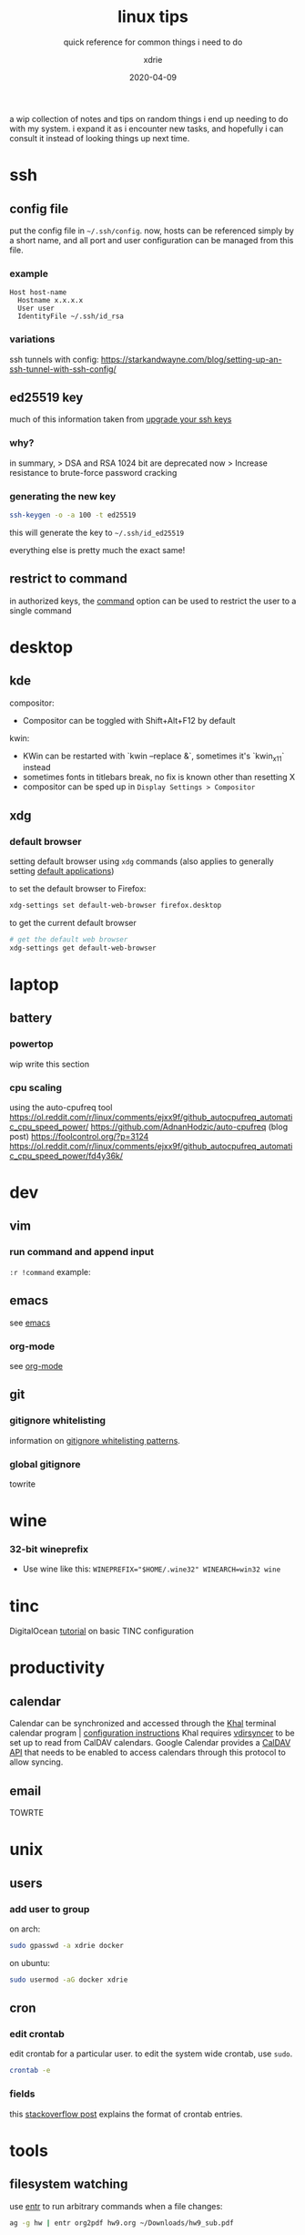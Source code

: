 #+TITLE: linux tips
#+SUBTITLE: quick reference for common things i need to do
#+AUTHOR: xdrie
#+DATE: 2020-04-09
#+TAGS[]: ref notes
#+TOC: true

a wip collection of notes and tips on random things i end up needing to do with my system.
i expand it as i encounter new tasks, and hopefully i can consult it instead of looking things up next time.

* ssh
** config file
put the config file in ~~/.ssh/config~.
now, hosts can be referenced simply by a short name, and all port and user configuration can be managed from this file.
*** example
#+begin_src 
Host host-name
  Hostname x.x.x.x
  User user
  IdentityFile ~/.ssh/id_rsa
#+end_src
*** variations
ssh tunnels with config: https://starkandwayne.com/blog/setting-up-an-ssh-tunnel-with-ssh-config/
** ed25519 key
much of this information taken from [[https://blog.g3rt.nl/upgrade-your-ssh-keys.html][upgrade your ssh keys]]

*** why?
in summary,
> DSA and RSA 1024 bit are deprecated now
> Increase resistance to brute-force password cracking

*** generating the new key
#+begin_src sh
ssh-keygen -o -a 100 -t ed25519
#+end_src

this will generate the key to ~~/.ssh/id_ed25519~

everything else is pretty much the exact same!

** restrict to command
in authorized keys, the [[https://www.virtono.com/community/tutorial-how-to/restrict-executable-ssh-commands-with-authorized-keys/][command]] option can be used to restrict the user to a single command
* desktop
** kde
compositor:
+ Compositor can be toggled with Shift+Alt+F12 by default
kwin:
+ KWin can be restarted with `kwin --replace &`, sometimes it's `kwin_x11` instead
+ sometimes fonts in titlebars break, no fix is known other than resetting X
+ compositor can be sped up in ~Display Settings > Compositor~
** xdg
*** default browser
setting default browser using ~xdg~ commands (also applies to generally setting [[https://wiki.archlinux.org/index.php/default_applications#xdg-open][default applications]])

to set the default browser to Firefox:
#+begin_src sh
xdg-settings set default-web-browser firefox.desktop
#+end_src

to get the current default browser
#+begin_src sh
# get the default web browser
xdg-settings get default-web-browser
#+end_src

* laptop
** battery
*** powertop
wip write this section
*** cpu scaling
using the auto-cpufreq tool
https://ol.reddit.com/r/linux/comments/ejxx9f/github_autocpufreq_automatic_cpu_speed_power/
https://github.com/AdnanHodzic/auto-cpufreq
(blog post) https://foolcontrol.org/?p=3124
https://ol.reddit.com/r/linux/comments/ejxx9f/github_autocpufreq_automatic_cpu_speed_power/fd4y36k/
* dev
** vim
*** run command and append input
~:r !command~
example:
#+begin_export ascii
   September 2019         October 2019          November 2019   
Su Mo Tu We Th Fr Sa  Su Mo Tu We Th Fr Sa  Su Mo Tu We Th Fr Sa
 1  2  3  4  5  6  7         1  2  3  4  5                  1  2
 8  9 10 11 12 13 14   6  7  8  9 10 11 12   3  4  5  6  7  8  9
15 16 17 18 19 20 21  13 14 15 16 17 18 19  10 11 12 13 14 15 16
22 23 24 25 26 27 28  20 21 22 23 24 25 26  17 18 19 20 21 22 23
29 30                 27 28 29 30 31        24 25 26 27 28 29 30
                                                                
#+end_export
** emacs
see [[brain:emacs][emacs]]
*** org-mode
see [[brain:org%20mode][org-mode]]
** git
*** gitignore whitelisting
information on [[https://jasonstitt.com/gitignore-whitelisting-patterns][gitignore whitelisting patterns]].
*** global gitignore
towrite
* wine
*** 32-bit wineprefix
+ Use wine like this: ~WINEPREFIX="$HOME/.wine32" WINEARCH=win32 wine~
* tinc
DigitalOcean [[https://www.digitalocean.com/community/tutorials/how-to-install-tinc-and-set-up-a-basic-vpn-on-ubuntu-18-04%0A][tutorial]] on basic TINC configuration
* productivity
** calendar
Calendar can be synchronized and accessed through the [[https://lostpackets.de/khal/index.html][Khal]] terminal calendar program | [[https://lostpackets.de/khal/configure.html][configuration instructions]] 
Khal requires [[https://vdirsyncer.pimutils.org/en/stable/tutorial.html][vdirsyncer]] to be set up to read from CalDAV calendars.
Google Calendar provides a [[https://developers.google.com/calendar/caldav/v2/guide][CalDAV API]] that needs to be enabled to access calendars through this protocol to allow syncing.

** email
TOWRTE
* unix
** users
*** add user to group
on arch:
#+begin_src sh
sudo gpasswd -a xdrie docker
#+end_src

on ubuntu:
#+begin_src sh
sudo usermod -aG docker xdrie
#+end_src
** cron
*** edit crontab
edit crontab for a particular user. to edit the system wide crontab, use ~sudo~.
#+begin_src sh
crontab -e
#+end_src

*** fields
this [[https://stackoverflow.com/a/35575322/13240621][stackoverflow post]] explains the format of crontab entries.
* tools
** filesystem watching
use [[https://github.com/clibs/entr][entr]] to run arbitrary commands when a file changes:
#+begin_src sh
ag -g hw | entr org2pdf hw9.org ~/Downloads/hw9_sub.pdf   
#+end_src
this will watch the ~hw~ directory and run the command whenever it is updated.
in this case it's a live preview for a PDF generated from an Org document.
* misc
** pull all git repositories
unix command to pull all repositories:
#+begin_src sh
for d in ./*/ ; do (cd "$d" && git pull --all); done
#+end_src

